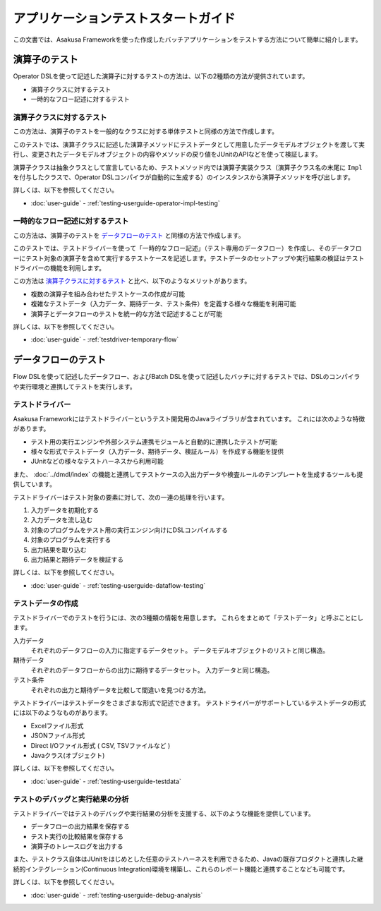 ====================================
アプリケーションテストスタートガイド
====================================

この文書では、Asakusa Frameworkを使った作成したバッチアプリケーションをテストする方法について簡単に紹介します。

..  seealso::
    テストのより詳しい情報は :doc:`user-guide` を参照して下さい。

演算子のテスト
==============

Operator DSLを使って記述した演算子に対するテストの方法は、以下の2種類の方法が提供されています。

* 演算子クラスに対するテスト
* 一時的なフロー記述に対するテスト

演算子クラスに対するテスト
--------------------------

この方法は、演算子のテストを一般的なクラスに対する単体テストと同様の方法で作成します。

このテストでは、演算子クラスに記述した演算子メソッドにテストデータとして用意したデータモデルオブジェクトを渡して実行し、変更されたデータモデルオブジェクトの内容やメソッドの戻り値をJUnitのAPIなどを使って検証します。

演算子クラスは抽象クラスとして宣言しているため、テストメソッド内では演算子実装クラス（演算子クラス名の末尾に ``Impl`` を付与したクラスで、Operator DSLコンパイラが自動的に生成する）のインスタンスから演算子メソッドを呼び出します。

詳しくは、以下を参照してください。

* :doc:`user-guide` - :ref:`testing-userguide-operator-impl-testing`

一時的なフロー記述に対するテスト
--------------------------------

この方法は、演算子のテストを `データフローのテスト`_ と同様の方法で作成します。

このテストでは、テストドライバーを使って「一時的なフロー記述」（テスト専用のデータフロー）を作成し、そのデータフローにテスト対象の演算子を含めて実行するテストケースを記述します。テストデータのセットアップや実行結果の検証はテストドライバーの機能を利用します。

この方法は `演算子クラスに対するテスト`_ と比べ、以下のようなメリットがあります。

* 複数の演算子を組み合わせたテストケースの作成が可能
* 複雑なテストデータ（入力データ、期待データ、テスト条件）を定義する様々な機能を利用可能
* 演算子とデータフローのテストを統一的な方法で記述することが可能

詳しくは、以下を参照してください。

* :doc:`user-guide` - :ref:`testdriver-temporary-flow`

データフローのテスト
====================

Flow DSLを使って記述したデータフロー、およびBatch DSLを使って記述したバッチに対するテストでは、DSLのコンパイラや実行環境と連携してテストを実行します。

テストドライバー
----------------

Asakusa Frameworkにはテストドライバーというテスト開発用のJavaライブラリが含まれています。
これには次のような特徴があります。

* テスト用の実行エンジンや外部システム連携モジュールと自動的に連携したテストが可能
* 様々な形式でテストデータ（入力データ、期待データ、検証ルール）を作成する機能を提供
* JUnitなどの様々なテストハーネスから利用可能

また、 :doc:`../dmdl/index` の機能と連携してテストケースの入出力データや検査ルールのテンプレートを生成するツールも提供しています。

テストドライバーはテスト対象の要素に対して、次の一連の処理を行います。

#. 入力データを初期化する
#. 入力データを流し込む
#. 対象のプログラムをテスト用の実行エンジン向けにDSLコンパイルする
#. 対象のプログラムを実行する
#. 出力結果を取り込む
#. 出力結果と期待データを検証する

詳しくは、以下を参照してください。

* :doc:`user-guide` - :ref:`testing-userguide-dataflow-testing`

テストデータの作成
------------------

テストドライバーでのテストを行うには、次の3種類の情報を用意します。
これらをまとめて「テストデータ」と呼ぶことにします。

入力データ
  それぞれのデータフローの入力に指定するデータセット。
  データモデルオブジェクトのリストと同じ構造。

期待データ
  それぞれのデータフローからの出力に期待するデータセット。
  入力データと同じ構造。

テスト条件
  それぞれの出力と期待データを比較して間違いを見つける方法。

テストドライバーはテストデータをさまざまな形式で記述できます。
テストドライバーがサポートしているテストデータの形式には以下のようなものがあります。

* Excelファイル形式
* JSONファイル形式
* Direct I/Oファイル形式 ( CSV, TSVファイルなど )
* Javaクラス(オブジェクト)

詳しくは、以下を参照してください。

* :doc:`user-guide` - :ref:`testing-userguide-testdata`

テストのデバッグと実行結果の分析
--------------------------------

テストドライバーではテストのデバッグや実行結果の分析を支援する、以下のような機能を提供しています。

* データフローの出力結果を保存する
* テスト実行の比較結果を保存する
* 演算子のトレースログを出力する

また、テストクラス自体はJUnitをはじめとした任意のテストハーネスを利用できるため、Javaの既存プロダクトと連携した継続的インテグレーション(Continuous Integration)環境を構築し、これらのレポート機能と連携することなども可能です。

詳しくは、以下を参照してください。

* :doc:`user-guide` - :ref:`testing-userguide-debug-analysis`

